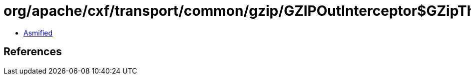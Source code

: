 = org/apache/cxf/transport/common/gzip/GZIPOutInterceptor$GZipThresholdOutputStream.class

 - link:GZIPOutInterceptor$GZipThresholdOutputStream-asmified.java[Asmified]

== References

